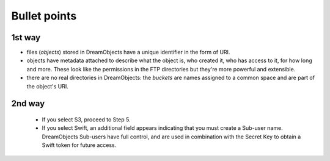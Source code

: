 =============
Bullet points
=============

1st way
~~~~~~~
- files (`objects`) stored in DreamObjects have a unique identifier in
  the form of URI.
- objects have metadata attached to describe what the object is, who
  created it, who has access to it, for how long and more. These look
  like the permissions in the FTP directories but they're more
  powerful and extensible.
- there are no real directories in DreamObjects: the `buckets` are
  names assigned to a common space and are part of the object's URI.

2nd way
~~~~~~~
    * If you select S3, proceed to Step 5.
    * If you select Swift, an additional field appears indicating that you
      must create a Sub-user name. DreamObjects Sub-users have full control,
      and are used in combination with the Secret Key to obtain a Swift token
      for future access.